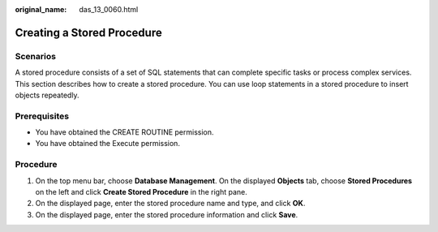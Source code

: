 :original_name: das_13_0060.html

.. _das_13_0060:

Creating a Stored Procedure
===========================

Scenarios
---------

A stored procedure consists of a set of SQL statements that can complete specific tasks or process complex services. This section describes how to create a stored procedure. You can use loop statements in a stored procedure to insert objects repeatedly.

Prerequisites
-------------

-  You have obtained the CREATE ROUTINE permission.
-  You have obtained the Execute permission.

Procedure
---------

#. On the top menu bar, choose **Database Management**. On the displayed **Objects** tab, choose **Stored Procedures** on the left and click **Create Stored Procedure** in the right pane.
#. On the displayed page, enter the stored procedure name and type, and click **OK**.
#. On the displayed page, enter the stored procedure information and click **Save**.
